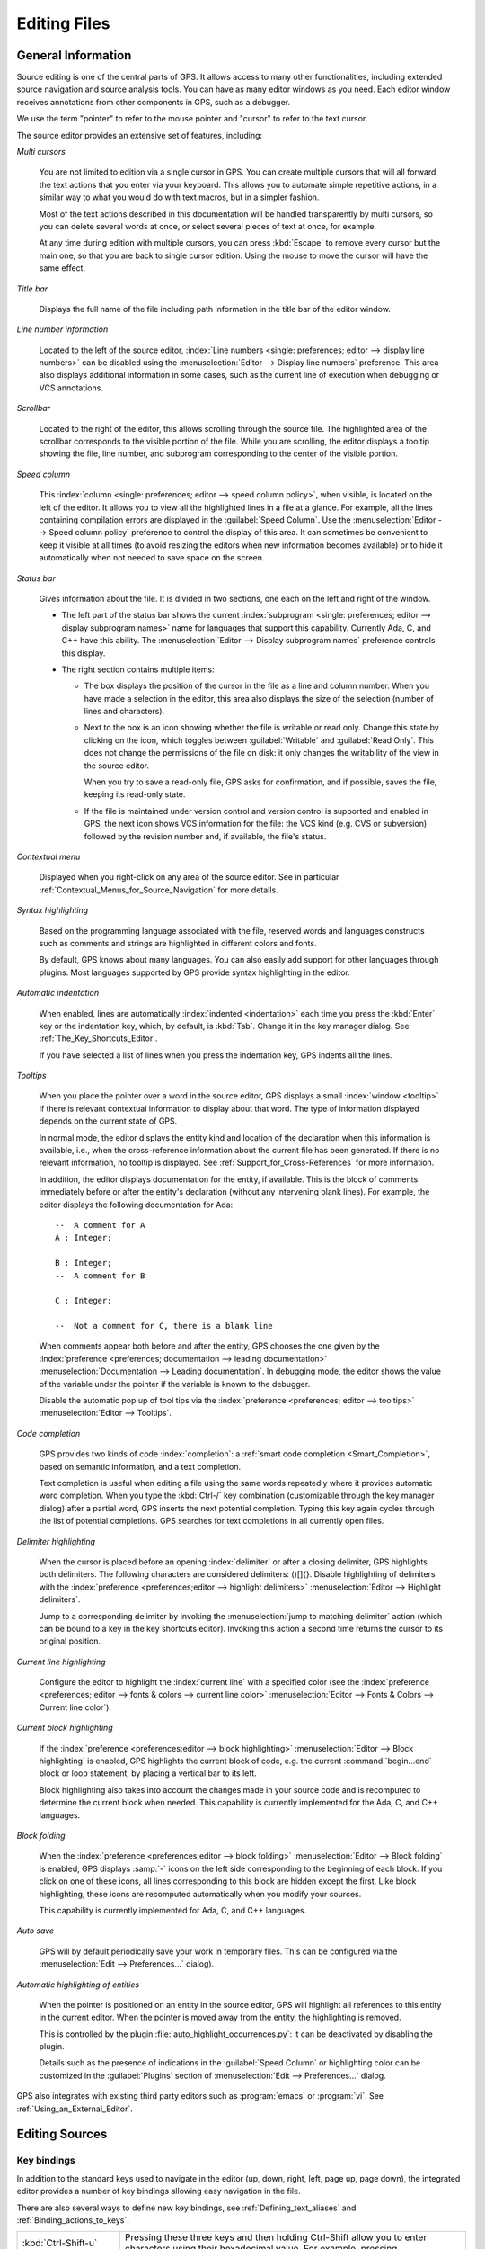 .. _Editing_Files:

*************
Editing Files
*************

.. index:: editing
.. _General_Information:

General Information
===================

Source editing is one of the central parts of GPS.  It allows access to
many other functionalities, including extended source navigation and source
analysis tools.  You can have as many editor windows as you need.  Each
editor window receives annotations from other components in GPS, such as a
debugger.

We use the term "pointer" to refer to the mouse pointer and "cursor" to
refer to the text cursor.

.. image:: source-editor.png

The source editor provides an extensive set of features, including:

*Multi cursors*

  You are not limited to edition via a single cursor in GPS. You can create
  multiple cursors that will all forward the text actions that you enter via
  your keyboard. This allows you to automate simple repetitive actions, in
  a similar way to what you would do with text macros, but in a simpler
  fashion.

  Most of the text actions described in this documentation will be handled
  transparently by multi cursors, so you can delete several words at once, or
  select several pieces of text at once, for example.

  At any time during edition with multiple cursors, you can press :kbd:`Escape`
  to remove every cursor but the main one, so that you are back to single
  cursor edition. Using the mouse to move the cursor will have the same effect.

*Title bar*

  Displays the full name of the file including path information in the
  title bar of the editor window.

*Line number information*

  Located to the left of the source editor, :index:`Line numbers <single:
  preferences; editor --> display line numbers>` can be disabled using the
  :menuselection:`Editor --> Display line numbers` preference.  This area
  also displays additional information in some cases, such as the current
  line of execution when debugging or VCS annotations.

*Scrollbar*

  Located to the right of the editor, this allows scrolling through the
  source file.  The highlighted area of the scrollbar corresponds to the
  visible portion of the file.  While you are scrolling, the editor
  displays a tooltip showing the file, line number, and subprogram
  corresponding to the center of the visible portion.

*Speed column*

  This :index:`column <single: preferences; editor --> speed column
  policy>`, when visible, is located on the left of the editor. It allows
  you to view all the highlighted lines in a file at a glance. For example,
  all the lines containing compilation errors are displayed in the
  :guilabel:`Speed Column`. Use the :menuselection:`Editor --> Speed column
  policy` preference to control the display of this area. It can sometimes
  be convenient to keep it visible at all times (to avoid resizing the
  editors when new information becomes available) or to hide it
  automatically when not needed to save space on the screen.

*Status bar*

  Gives information about the file. It is divided in two sections, one each
  on the left and right of the window.

  - The left part of the status bar shows the current :index:`subprogram
    <single: preferences; editor --> display subprogram names>` name for
    languages that support this capability. Currently Ada, C, and C++
    have this ability. The :menuselection:`Editor --> Display subprogram
    names` preference controls this display.


  - The right section contains multiple items:

    * The box displays the position of the cursor in the file as a line and
      column number. When you have made a selection in the editor, this area
      also displays the size of the selection (number of lines and
      characters).

    * Next to the box is an icon showing whether the file is writable or
      read only.  Change this state by clicking on the icon, which toggles
      between :guilabel:`Writable` and :guilabel:`Read Only`.  This does not
      change the permissions of the file on disk: it only changes the
      writability of the view in the source editor.

      When you try to save a read-only file, GPS asks for confirmation, and
      if possible, saves the file, keeping its read-only state.

    * If the file is maintained under version control and version control
      is supported and enabled in GPS, the next icon shows VCS information
      for the file: the VCS kind (e.g. CVS or subversion) followed by the
      revision number and, if available, the file's status.

*Contextual menu*

  Displayed when you right-click on any area of the source editor.  See in
  particular :ref:`Contextual_Menus_for_Source_Navigation` for more details.

*Syntax highlighting*

  Based on the programming language associated with the file, reserved
  words and languages constructs such as comments and strings are
  highlighted in different colors and fonts.

  By default, GPS knows about many languages. You can also easily add
  support for other languages through plugins. Most languages supported by
  GPS provide syntax highlighting in the editor.

*Automatic indentation*

  When enabled, lines are automatically :index:`indented <indentation>`
  each time you press the :kbd:`Enter` key or the indentation key, which,
  by default, is :kbd:`Tab`.  Change it in the key manager dialog.  See
  :ref:`The_Key_Shortcuts_Editor`.

  If you have selected a list of lines when you press the indentation key,
  GPS indents all the lines.

*Tooltips*

  When you place the pointer over a word in the source editor, GPS displays
  a small :index:`window <tooltip>` if there is relevant contextual
  information to display about that word.  The type of information
  displayed depends on the current state of GPS.

  In normal mode, the editor displays the entity kind and location of the
  declaration when this information is available, i.e., when the
  cross-reference information about the current file has been generated. If
  there is no relevant information, no tooltip is displayed.  See
  :ref:`Support_for_Cross-References` for more information.

  .. highlight:: ada

  In addition, the editor displays documentation for the entity, if
  available.  This is the block of comments immediately before or after the
  entity's declaration (without any intervening blank lines). For example,
  the editor displays the following documentation for Ada::

    --  A comment for A
    A : Integer;

    B : Integer;
    --  A comment for B

    C : Integer;

    --  Not a comment for C, there is a blank line

  When comments appear both before and after the entity, GPS chooses the one
  given by the :index:`preference <preferences; documentation --> leading
  documentation>` :menuselection:`Documentation --> Leading documentation`.
  In debugging mode, the editor shows the value of the variable under the
  pointer if the variable is known to the debugger.

  Disable the automatic pop up of tool tips via the :index:`preference
  <preferences; editor --> tooltips>` :menuselection:`Editor --> Tooltips`.

*Code completion*

  GPS provides two kinds of code :index:`completion`: a :ref:`smart code
  completion <Smart_Completion>`, based on semantic information, and a text
  completion.

  Text completion is useful when editing a file using the same words
  repeatedly where it provides automatic word completion.  When you type
  the :kbd:`Ctrl-/` key combination (customizable through the key manager
  dialog) after a partial word, GPS inserts the next potential completion.
  Typing this key again cycles through the list of potential completions.
  GPS searches for text completions in all currently open files.

*Delimiter highlighting*

  When the cursor is placed before an opening :index:`delimiter` or after a
  closing delimiter, GPS highlights both delimiters.  The following
  characters are considered delimiters: ()[]{}.  Disable highlighting of
  delimiters with the :index:`preference <preferences;editor --> highlight
  delimiters>` :menuselection:`Editor --> Highlight delimiters`.

  Jump to a corresponding delimiter by invoking the :menuselection:`jump to
  matching delimiter` action (which can be bound to a key in the key
  shortcuts editor).  Invoking this action a second time returns the cursor
  to its original position.

*Current line highlighting*

  Configure the editor to highlight the :index:`current line` with a
  specified color (see the :index:`preference <preferences; editor -->
  fonts & colors --> current line color>` :menuselection:`Editor --> Fonts
  & Colors --> Current line color`).

*Current block highlighting*

  If the :index:`preference <preferences;editor --> block highlighting>`
  :menuselection:`Editor --> Block highlighting` is enabled, GPS highlights
  the current block of code, e.g. the current :command:`begin...end` block
  or loop statement, by placing a vertical bar to its left.

  Block highlighting also takes into account the changes made in your
  source code and is recomputed to determine the current block when needed.
  This capability is currently implemented for the Ada, C, and C++
  languages.

*Block folding*

  When the :index:`preference <preferences;editor --> block folding>`
  :menuselection:`Editor --> Block folding` is enabled, GPS displays
  :samp:`-` icons on the left side corresponding to the beginning of each
  block. If you click on one of these icons, all lines corresponding to
  this block are hidden except the first.  Like block highlighting, these
  icons are recomputed automatically when you modify your sources.

  This capability is currently implemented for Ada, C, and C++ languages.

*Auto save*

  GPS will by default periodically save your work in temporary files. This
  can be configured via the :menuselection:`Edit --> Preferences...` dialog).

*Automatic highlighting of entities*

  When the pointer is positioned on an entity in the source editor, GPS
  will highlight all references to this entity in the current editor.  When
  the pointer is moved away from the entity, the highlighting is removed.

  .. index:: plugins; auto_highlight_occurrences.py

  This is controlled by the plugin :file:`auto_highlight_occurrences.py`:
  it can be deactivated by disabling the plugin.

  Details such as the presence of indications in the :guilabel:`Speed Column` or
  highlighting color can be customized in the :guilabel:`Plugins` section
  of :menuselection:`Edit --> Preferences...` dialog.

.. index:: emacs

GPS also integrates with existing third party editors such as
:program:`emacs` or :program:`vi`.  See :ref:`Using_an_External_Editor`.

.. index:: editing
.. index:: source file
.. _Editing_Sources:

Editing Sources
===============

.. index:: key

Key bindings
------------

In addition to the standard keys used to navigate in the editor (up, down,
right, left, page up, page down), the integrated editor provides a number of
key bindings allowing easy navigation in the file.

There are also several ways to define new key bindings, see
:ref:`Defining_text_aliases` and :ref:`Binding_actions_to_keys`.

.. index:: hexadecimal
.. index:: ASCII


+-------------------------+--------------------------------------------------------------------------+
| :kbd:`Ctrl-Shift-u`     | Pressing these three keys and then holding Ctrl-Shift allow you to enter |
|                         | characters using their hexadecimal value. For example, pressing          |
+-------------------------+--------------------------------------------------------------------------+
| :kbd:`Ctrl-Shift-u-2-0` | will insert a space character (ASCII 32, which is 20 in hexadecimal).    |
+-------------------------+--------------------------------------------------------------------------+
| :kbd:`Ctrl-x`           | Cut to clipboard.                                                        |
| :kbd:`Shift-delete`     |                                                                          |
+-------------------------+--------------------------------------------------------------------------+
| :kbd:`Ctrl-c`           | Copy to clipboard.                                                       |
| :kbd:`Ctrl-insert`      |                                                                          |
+-------------------------+--------------------------------------------------------------------------+
| :kbd:`Ctrl-v`           | Paste from clipboard.                                                    |
| :kbd:`Shift-insert`     |                                                                          |
+-------------------------+--------------------------------------------------------------------------+
| :kbd:`Ctrl-s`           | Save file to disk.                                                       |
+-------------------------+--------------------------------------------------------------------------+
| :kbd:`Ctrl-z`           | Undo previous insertion/deletion.                                        |
+-------------------------+--------------------------------------------------------------------------+
| :kbd:`Ctrl-r`           | Redo previous insertion/deletion.                                        |
+-------------------------+--------------------------------------------------------------------------+
| :kbd:`Insert`           | Toggle overwrite mode.                                                   |
+-------------------------+--------------------------------------------------------------------------+
| :kbd:`Ctrl-a`           | Select the whole file.                                                   |
+-------------------------+--------------------------------------------------------------------------+
| :kbd:`Home`             | Go to the beginning of the line.                                         |
| :kbd:`Ctrl-Pgup`        |                                                                          |
+-------------------------+--------------------------------------------------------------------------+
| :kbd:`End`              | Go to the end of the line.                                               |
| :kbd:`Ctrl-Pgdown`      |                                                                          |
+-------------------------+--------------------------------------------------------------------------+
| :kbd:`Ctrl-Home`        | Go to the beginning of the file.                                         |
+-------------------------+--------------------------------------------------------------------------+
| :kbd:`Ctrl-End`         | Go to the end of the file.                                               |
+-------------------------+--------------------------------------------------------------------------+
| :kbd:`Ctrl-up`          | Go to the beginning of the line or to the previous line if already at    |
|                         | the beginning of the line.                                               |
+-------------------------+--------------------------------------------------------------------------+
| :kbd:`Ctrl-down`        | Go to the end of the line or to the beginning of the next line if        |
|                         | already at the end of the line.                                          |
+-------------------------+--------------------------------------------------------------------------+
| :kbd:`Ctrl-delete`      | Delete to the end of the current word.                                   |
+-------------------------+--------------------------------------------------------------------------+
| :kbd:`Ctrl-backspace`   | Delete to the beginning of the current word.                             |
+-------------------------+--------------------------------------------------------------------------+
| :kbd:`Shift-Alt-down`   | Add a cursor to the current location and go down one line                |
+-------------------------+--------------------------------------------------------------------------+
| :kbd:`Shift-Alt-up`     | Add a cursor to the current location and go up one line                  |
+-------------------------+--------------------------------------------------------------------------+
| :kbd:`Ctrl-Alt-N`       | jump the main cursor to the next occurrence of the selection             |
+-------------------------+--------------------------------------------------------------------------+
| :kbd:`Shift-Ctrl-N`     | Add a cursor selecting the current selection and jump the main cursor to |
|                         | the next occurrence of the selection                                     |
+-------------------------+--------------------------------------------------------------------------+

.. index:: macros
.. _Recording_and_replaying_macros:

Recording and replaying macros
==============================

It is often convenient to be able to repeat a given key sequence a number of
times.

GPS supports this with several different methods:

* Repeat the next action

  .. index:: action; repeat next

  If you want to repeat the action of pressing a single key, first use the
  GPS action :guilabel:`Repeat Next` (bound by default to :kbd:`control-u`,
  but this can be changed as usual through the
  :menuselection:`Edit --> Preferences...` menu), entering the number of
  times you wish to repeat, and then pressing the key whose action you want
  to repeat.

  For example, the sequence :kbd:`control-u 79 -` inserts 79 characters of
  '-' in the current editor.  This is often useful to insert separators.

  If you are using the Emacs mode, you can also use the sequence
  :kbd:`control-u 30 control-k` to delete 30 lines.

* Recording macros

  To repeat a sequence of more than 1 key, record the sequence as a
  macro. All macro-related actions are found in the Key Shortcuts section of
  the preferences dialog.

  First, tell GPS that it should start recording the keys you are pressing via
  the :menuselection:`Macro Start Keyboard` action.  This only records
  keyboard events, not mouse events. GPS keeps recording the events until you
  select call the :menuselection:`Macro Stop` action.

  In Emacs mode, macro actions are bound to :kbd:`control-x (`,
  :kbd:`control-x )` and :kbd:`control-x e` key shortcuts. For example, you
  can execute the following to create a very simple macro that deletes the
  current line wherever your cursor initially is on that line:

  *  :kbd:`control-x (`     start recording
  *  :kbd:`control-a`      go to beginning of line
  *  :kbd:`control-k`      delete line
  *  :kbd:`control-x )`     stop recording


.. index:: automatic casing; exceptions
.. _Contextual_Menus_for_Editing_Files:

Contextual Menus for Editing Files
==================================

Whenever you ask for a contextual menu (using, for example, the right
button on your mouse) on a source file, you get access to a number of
entries, which are displayed or hidden depending on the current context.

These menu entries include the following categories:

*Source Navigation*

  See :ref:`Contextual_Menus_for_Source_Navigation`.

*Dependencies*

  See :ref:`The_Dependency_Browser`.

*Entity browsing*

  See :ref:`Entity_Browser`.

*Project view*

  See :ref:`The_Project_View`.

*Debugger*

  See :ref:`Using_the_Source_Editor_when_Debugging`.

*Case exceptions*

  See :ref:`Handling_of_case_exceptions`.

*Refactoring*

  See :ref:`Refactoring`.

.. index:: language, editor
.. index:: character set

In addition, an entry :menuselection:`Properties...` is always visible in
this contextual menu. When you select it, a dialog allows you to override
the language or the character set used for the file.  This is useful when
opening a file that does not belong to the current project but where you
want to benefit from the syntax highlighting, which depends on knowing the
file's language.

Do not override the language for source files belonging to the current
project. Instead, use the :menuselection:`Edit --> Project
Properties` menu and change the naming scheme as appropriate. This provides
better consistency between GPS and the compiler in the way they manipulate
the file.

.. index:: casing; automatic
.. _Handling_of_case_exceptions:

Handling of casing
==================

GPS maintains a dictionary of identifiers and a corresponding casing that
are used by all case-insensitive languages. When editing or reformatting a
buffer for such a language, the dictionary is checked first. If GPS finds
an entry for a word or a substring of a word, it is used; otherwise the
specified default casing for keywords or identifiers is used. A substring
is defined as a part of the word separated by underscores.

.. index:: preferences; editor --> ada --> casing policy
.. index:: preferences; editor --> ada --> reserved word casing
.. index:: preferences; editor --> ada --> identifier casing

This feature is not activated for entities (keywords or identifiers) for
which the casing is set to :guilabel:`Unchanged` in the
:menuselection:`Editor --> Ada --> Reserved word casing` or
:menuselection:`Editor --> Ada --> Identifier casing` preferences.

A contextual menu named :menuselection:`Casing` has the following entries:

* :menuselection:`Casing --> Lower *entity*`

  Set the selected entity to be in lower case.

* :menuselection:`Casing --> Upper *entity*`

  Set the selected entity to be in upper case.

* :menuselection:`Casing --> Mixed *entity*`

  Set the selected entity to be in mixed case (the first letter and letters
  before an underscore are in upper case and all other letters are in lower
  case).

* :menuselection:`Casing --> Smart Mixed *entity*`

  Set the selected entity as smart mixed case, which is the same as above
  except that upper case letters are kept unchanged.

* :menuselection:`Casing --> Add exception for *entity*`

  Add the current entity into the dictionary.

* :menuselection:`Casing --> Remove exception for *entity*`

  Remove the current entity from the dictionary.

To add or remove a substring from the dictionary, first select the
substring in the editor.  Then, the last two contextual menu entries will
be:

* :menuselection:`Casing --> Add substring exception for *str*`

  Add the selected substring into the dictionary.

* :menuselection:`Casing --> Remove substring exception for *str*`

  Remove the selected substring from the dictionary.


.. index:: refactoring
.. _Refactoring:

Refactoring
===========

GPS includes basic facilities to refactor your code.  "Refactoring" is the
term used to describe manipulation of source code that does not affect the
behavior of the code but helps reorganize it to make it more readable, more
extendable, or make other similar improvements.  Refactoring techniques are
generally things that programmers have done by hand, but which can be done
faster and more securely when done automatically by a tool.

A basic recommendation when you refactor your code is to recompile and
test your application regularly to make sure each small modification you
made did not change the behavior of your application.  This is particularly
true with GPS, since it relies on the cross-references information
generated by the compiler. If some source files have not been recompiled
recently, GPS prints warning messages indicating that the operation might
be dangerous and/or only partially performed.

One of the reference books used in the choice of refactoring methods for
GPS is "Refactoring", by Martin Fowler (Addison Wesley).

.. _Rename_Entity:

Rename Entity
-------------

Clicking on an entity in a source file and selecting the
:menuselection:`Refactoring --> Rename` contextual menu opens a dialog
asking for the new name of the entity. GPS renames all instances of the
entity in your application, including the definition of the entity, its
body, and all calls to it.  No comments are updated so you should probably
manually check that the comment for the entity still applies.

GPS handles primitive operations by also renaming the operations it
overrides or that override it, so any dispatching call to that operation
is also renamed, allowing the application to continue to work properly. If
you are renaming a parameter to a subprogram, GPS also renames parameters
with the same name in overriding or overridden subprograms.

You can specify the behavior for read-only files: by default, GPS will not do
any refactoring in these files and instead displays a dialog listing them.
However, you can choose to make them writable just as if you had clicked on
the :guilabel:`Read-Only` button in the status bar of the editor and have
GPS perform the renaming in them as well.

.. _Name_Parameters:

Name Parameters
---------------

If you are editing Ada code and click on a call to a subprogram, GPS
displays a :menuselection:`Refactoring --> Name parameters` contextual
menu, which replaces all unnamed parameters by named parameters, for
example::

     Call (1, 2)
  =>
     Call (Param1 => 1, Param2 => 2);


.. _Extract_Subprogram:

Extract Subprogram
------------------

This refactoring moves some code into a separate subprogram to simplify the
original subprogram by moving part of its code elsewhere.  Here is an
example from the "Refactoring" book. The refactoring takes place in the
body of the package :file:`pkg.adb`, but the spec is needed so you can
compile the source code (a preliminary, but mandatory, step before you can
refactor the code)::

  pragma Ada_05;

  with Ada.Containers.Indefinite_Doubly_Linked_Lists;
  with Ada.Strings.Unbounded;

  package Pkg is

     type Order is tagged null record;
     function Get_Amount (Self : Order) return Integer;

     package Order_Lists is new
        Ada.Containers.Indefinite_Doubly_Linked_Lists (Order);

     type Invoice is tagged record
        Orders : Order_Lists.List;
        Name   : Ada.Strings.Unbounded.Unbounded_String;
     end record;

     procedure Print_Owing (Self : Invoice);

  end Pkg;

An initial implementation for this is the following::

  pragma Ada_05;
  with Ada.Strings.Unbounded;  use Ada.Strings.Unbounded;
  with Ada.Text_IO;            use Ada.Text_IO;

  package body Pkg is
     use Order_Lists;

     ----------------
     -- Get_Amount --
     ----------------

     function Get_Amount (Self : Order) return Integer is
     begin
        return 0;
     end Get_Amount;

     -----------------
     -- Print_Owing --
     -----------------

     procedure Print_Owing (Self : Invoice) is
        E : Order_Lists.Cursor := First (Self.Orders);
        Outstanding : Natural := 0;
        Each : Order;
     begin
        --  <<< line 30
        --  Print Banner

        Put_Line ("");
        Put_Line (" Customer Owes         ");
        Put_Line ("");  --  << line 35

        --  Calculate Outstanding

        while Has_Element (E) loop
           Each := Element (E);
           Outstanding := Outstanding + Each.Get_Amount;
           Next (E);
        end loop;

        --  Print Details

        Put_Line ("Name: " & To_String (Self.Name));
        Put_Line ("Outstanding:" & Outstanding'Img);
     end Print_Owing;
  end Pkg;

Suppose we feel the procedure :command:`Print_Owing` is too long and does
several independent actions.  We will perform a series of three successive
refactoring steps to extract the code and move it elsewhere.

First, we move the code that prints the banner. Moving it is easy, since
this code does not depend on any context. We could just do a copy-paste,
but then we would have to create the new subprogram. Instead, we select lines
30 to 35 and then select the :menuselection:`Refactoring --> Extract
Subprogram` contextual menu.  GPS removes those lines from the subprogram
:command:`Print_Owing` and creates a new procedure :command:`Print_Banner`
(the name is specified by the user; GPS does not try to guess a name). Also,
since the chunk of code that is extracted starts with a comment, GPS
automatically uses that comment as the documentation for the new
subprogram.  Here is the relevant part of the resulting file::

  package body Pkg is

     procedure Print_Banner;
     --  Print Banner

     ------------------
     -- Print_Banner --
     ------------------

     procedure Print_Banner is
     begin
        Put_Line ("");
        Put_Line (" Customer Owes         ");
        Put_Line ("");
     end Print_Banner;

     ... (code not shown)

     procedure Print_Owing (Self : Invoice) is
        E : Order_Lists.Cursor := First (Self.Orders);
        Outstanding : Natural := 0;
        Each : Order;
     begin
        Print_Banner;

        --  Calculate Outstanding

        while Has_Element (E) loop
           Each := Element (E);
           Outstanding := Outstanding + Each.Get_Amount;
           Next (E);
        end loop;

        --  Print Details   <<< line  54

        Put_Line ("Name: " & To_String (Self.Name));
        Put_Line ("Outstanding:" & Outstanding'Img);  --  line 57
     end Print_Owing;
  end Pkg;

A more interesting example is when we want to extract the code to print the
details of the invoice. This code depends on one local variable and the
parameter to :command:`Print_Owing`.  When we select lines 54 to 57 and
extract it into a new :command:`Print_Details` subprogram, GPS
automatically decides which variables to extract and whether they should
become parameters of the new subprogram or local variables. In the former
case, it also automatically decides whether to create :samp:`in`,
:samp:`out` or :samp:`in out` parameters. If there is a single :samp:`out`
parameter, GPS automatically creates a function instead of a procedure.

GPS uses the same name for the local variable for the parameters. Often, it
makes sense to recompile the new version of the source and apply the
:menuselection:`Refactoring --> Rename Entity` refactoring to have more
specific names for the parameters, or the :menuselection:`Refactoring -->
Name Parameters` refactoring so that calls to the new method uses named
parameters to further clarify the code::

     ... code not shown

     procedure Print_Details
       (Self : Invoice'Class;
        Outstanding : Natural);
     --  Print Details

     -------------------
     -- Print_Details --
     -------------------

     procedure Print_Details
       (Self : Invoice'Class;
        Outstanding : Natural)
     is
     begin
        Put_Line ("Name: " & To_String (Self.Name));
        Put_Line ("Outstanding:" & Outstanding'Img);
     end Print_Details;

     procedure Print_Owing (Self : Invoice) is
        E : Order_Lists.Cursor := First (Self.Orders);
        Outstanding : Natural := 0;
        Each : Order;
     begin
        Print_Banner;

        --  Calculate Outstanding

        while Has_Element (E) loop
           Each := Element (E);
           Outstanding := Outstanding + Each.Get_Amount;
           Next (E);
        end loop;

        Print_Details (Self, Outstanding);
     end Print_Owing;

Finally, we want to extract the code that computes the outstanding
balance. When this code is moved, the variables :command:`E` and
:command:`Each` become dead in :command:`Print_Owing` and are moved into
the new subprogram (which we call :command:`Get_Outstanding`). The initial
selection should include the blank lines before and after the code to keep
the resulting :command:`Print_Owing` simpler. GPS automatically ignores
those blank lines.  Here is the result of that last refactoring ::

     ... code not shown

     procedure Get_Outstanding (Outstanding : in out Natural);
     --  Calculate Outstanding

     ---------------------
     -- Get_Outstanding --
     ---------------------

     procedure Get_Outstanding (Outstanding : in out Natural) is
        E : Order_Lists.Cursor := First (Self.Orders);
        Each : Order;
     begin
        while Has_Element (E) loop
           Each := Element (E);
           Outstanding := Outstanding + Each.Get_Amount;
           Next (E);
        end loop;
     end Get_Outstanding;

     procedure Print_Owing (Self : Invoice) is
        Outstanding : Natural := 0;
     begin
        Print_Banner;
        Get_Outstanding (Outstanding);
        Print_Details (Self, Outstanding);
     end Print_Owing;

The final version of :command:`Print_Owing` is not perfect. For example,
passing the initial value 0 to :command:`Get_Outstanding` is useless and,
in fact, it should probably be a function with no parameter. But GPS
already saves a lot of time and manipulation even given these
imperfections.

Finally, a word of caution: this refactoring does not check that you are
starting with valid input. For example, if the text you select includes a
:command:`declare` block, you should always include the full block, not
just a part of it (or select text between :command:`begin` and
:command:`end`). Likewise, GPS does not expect you to select any part of the
variable declarations, just the code.


.. index:: external editor
.. _Using_an_External_Editor:

Using an External Editor
========================

.. index:: preferences; editor --> external editor

GPS is integrated with a number of external editors, in particular
:program:`emacs` and :program:`vi`. The choice of the default external
editor is done in the :menuselection:`Editor --> External editor`
preference.

The following values are recognized:

.. index:: gnuclient

* :program:`gnuclient`

  This is the recommended client. It is based on Emacs, but needs an extra
  package to be installed. This is the only client providing a full
  integration in GPS, since any extended lisp command can be sent to the
  Emacs server.

  By default, :program:`gnuclient` opens a new Emacs frame for every file
  you open. You might want to add the following code to your :file:`.emacs`
  file (create one if needed) so that the same Emacs frame is reused each
  time::

       (setq gnuserv-frame (car (frame-list)))

  See `http://www.hpl.hp.com/personal/ange/gnuserv/home.html
  <http://www.hpl.hp.com/personal/ange/gnuserv/home.html>`_ for more
  information.


.. index:: emacsclient

* :program:`emacsclient`

  This is a program that is always available if you have installed Emacs. As
  opposed to starting a new Emacs every time, it reuses an existing Emacs
  sessions, so it is extremely fast to open a file.

.. index:: emacs

* :program:`emacs`

  This clients start a new Emacs session every time a file needs to be
  opened. You should use :program:`emacsclient` instead, since it is much
  faster and makes it easier to copy and paste between multiple files.  The
  only reason to use this external editor is if your system does not support
  :program:`emacsclient`.


.. index:: vi

* :program:`vim`

  `Vim` is a vi-like editor that provides a number of enhancements, for
  example, syntax highlighting for all languages supported by GPS.
  Selecting this external editor starts an :program:`xterm` (or command
  window, depending on your system) with a running :program:`vim` process
  editing the file.

  One limitation of this editor is that if GPS needs to open the same file
  a second time, it opens a new editor instead of reusing the existing one.

  To enable this capability, the :program:`xterm` executable must be found
  in the PATH and thus this is not supported on Windows systems.  On
  Windows systems, use the :command:`program` editor instead.

* :program:`vi`

  This editor works exactly like :program:`vim`, but uses the standard
  :program:`vi` command instead of :program:`vim`.

.. index:: preferences; editor --> custom editor command

* :program:`custom`

  Specify any external editor by choosing this entry.  Specify the complete
  command line used to call the editor in the :menuselection:`Editor -->
  Custom editor command` preference.

* :program:`none`

  No external editor is used and the contextual menus do not appear.

In the cases that require an Emacs server, the project file currently used
in GPS is set appropriately the first time Emacs is spawned. This means
that if you load a new project in GPS or modify the paths of the current
project, you should kill any running Emacs, so a new one is spawned by GPS
with the appropriate project.

Alternatively, explicitly reload the project from Emacs itself by using the
:menuselection:`File --> Load Project` menu in :program:`emacs` (if
:command:`ada-mode` is correctly installed).

.. index:: preferences; editor --> always use external editor

The :menuselection:`Editor --> Always use external editor` preference lets
you choose to use an external editor every time you double-click on a file,
instead of opening GPS's own editor.

.. index:: clipboard
.. index:: cut
.. index:: copy
.. index:: yank
.. index:: paste
.. _Using_the_Clipboard:

Using the Clipboard
===================

This section is of interest to X Window System users who are used to cutting
and pasting with the middle mouse button. In the GPS text editor, as in many
recent X applications, the :guilabel:`GPS clipboard` is set by explicit
cut/copy/paste actions, either through menu items or keyboard shortcuts,
and the :guilabel:`primary clipboard` (i.e. the 'middle button' clipboard)
is set to the current selection.

Therefore, copy/paste between GPS and other X applications using the
:guilabel:`primary clipboard` still work provided there is text currently
selected. The :guilabel:`GPS clipboard`, when set, overrides the
:guilabel:`primary clipboard`.

By default, GPS overrides the X mechanism. To prevent this, add the
following line::

  GPS.INTERNAL.OVERRIDE_MIDDLE_CLICK_PASTE = no

to your :file:`traces.cfg` file (typically in :file:`~/.gps/`). Note that
the X mechanism pastes all attributes of text, including coloring and
editability, which can be confusing.

See `http://standards.freedesktop.org/clipboards-spec/clipboards-latest.txt
<http://standards.freedesktop.org/clipboards-spec/clipboards-latest.txt>`_
for more information.

.. index:: saving
.. _Saving_Files:

Saving Files
============

.. index:: menu; file --> save

After you have finished editing your files, you need to save them.  Do so by
selecting the :menuselection:`File --> Save` menu, which saves the
currently selected file.

.. index:: menu; file --> save as

Use the :menuselection:`File --> Save As...` menu if you want to save the
file with another name or in another directory.

.. index:: menu; file --> save more --> all

If you have multiple files to save, use the :menuselection:`File --> Save
More --> All` menu, which opens a dialog listing all the currently modified
editors.  Select which ones should be saved and click on :guilabel:`Save`
to save those editors.

.. index:: preferences; editor --> autosave delay
.. index:: saving; automatic

When calling external commands, such as compiling a file, if the
:menuselection:`Editor --> Autosave delay` preference is set to 0, this
same dialog is also used to make sure the external command sees your
changes.  If the preference is enabled, editors are saved automatically.

.. image:: save-dialog.jpg

Conveniently select or unselect all the files at once by clicking on the
title of the first column (labeled :guilabel:`Select`). This toggles the
selection status of all files.

If you press :guilabel:`Cancel` instead of :guilabel:`Save`, nothing is
saved and the action that displayed this dialog is also canceled. Such
actions can be, for example, starting a compilation command, a VCS
operation, or quitting GPS with unsaved files.

Printing Files
==============

GPS lets you configure how printing is performed, via its
:guilabel:`External Commands/Print command` preference.

This program is required for Unix systems, and is set to :program:`lp`
by default. Other popular choices include :program:`a2ps` which provides
pretty-printing and syntax highlighting.

On Windows, this preference is optional and the preference is empty by default
since GPS provides built-in printing.  If you specify an external tool, such as
the :program:`PrintFile` freeware utility available from
`http://www.lerup.com/printfile/descr.html
<http://www.lerup.com/printfile/descr.html>`_, GPS uses that.
